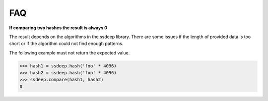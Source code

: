 FAQ
===

**If comparing two hashes the result is always 0**

The result depends on the algorithms in the ssdeep library. There are some issues if the length of provided data is too short or if the algorithm could not find enough patterns.

The following example must not return the expected value.

.. code-block:: pycon

    >>> hash1 = ssdeep.hash('foo' * 4096)
    >>> hash2 = ssdeep.hash('foo' * 4096)
    >>> ssdeep.compare(hash1, hash2)
    0
